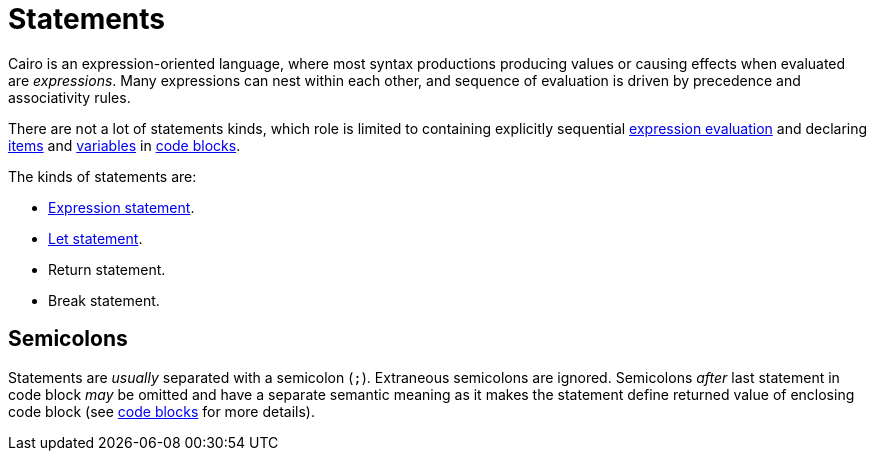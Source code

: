 = Statements

Cairo is an expression-oriented language, where most syntax productions producing values or
causing effects when evaluated are _expressions_.
Many expressions can nest within each other, and sequence of evaluation is driven by precedence
and associativity rules.

There are not a lot of statements kinds, which role is limited to containing explicitly sequential
xref:expression-statement.adoc[expression evaluation] and declaring xref:items.adoc[items]
and xref:let-statement.adoc[variables] in xref:block-expression.adoc[code blocks].

The kinds of statements are:

- xref:expression-statement.adoc[Expression statement].
- xref:let-statement.adoc[Let statement].
- Return statement.
- Break statement.

== Semicolons

Statements are _usually_ separated with a semicolon (`;`).
Extraneous semicolons are ignored.
Semicolons _after_ last statement in code block _may_ be omitted and have a separate semantic
meaning as it makes the statement define returned value of enclosing code block
(see xref:block-expression.adoc[code blocks] for more details).
